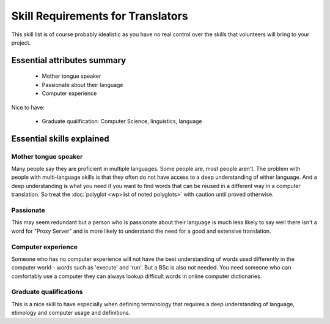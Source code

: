 
.. _../pages/guide/translator_skill_requirements#skill_requirements_for_translators:

Skill Requirements for Translators
**********************************

This skill list is of course probably idealistic as you have no real control over the skills
that volunteers will bring to your project.

.. _../pages/guide/translator_skill_requirements#essential_attributes_summary:

Essential attributes summary
============================

  * Mother tongue speaker
  * Passionate about their language
  * Computer experience

Nice to have:

  * Graduate qualification: Computer Science, linguistics, language

.. _../pages/guide/translator_skill_requirements#essential_skills_explained:

Essential skills explained
==========================

.. _../pages/guide/translator_skill_requirements#mother_tongue_speaker:

Mother tongue speaker
---------------------

Many people say they are proficient in multiple languages.
Some people are, most people aren't.  The problem with people with
multi-language skills is that they often do not have access to a deep
understanding of either language.  And a deep understanding is what you need if
you want to find words that can be reused in a different way in a computer
translation.  So treat the :doc:`polyglot <wp>list of noted polyglots>` with caution until proved otherwise.

.. _../pages/guide/translator_skill_requirements#passionate:

Passionate
----------

This may seem redundant but a person who is passionate about their
language is much less likely to say well there isn't a word for "Proxy Server"
and is more likely to understand the need for a good and extensive translation.

.. _../pages/guide/translator_skill_requirements#computer_experience:

Computer experience
-------------------

Someone who has no computer experience will not have the
best understanding of words used differently in the computer world - words such
as 'execute' and 'run'.  But a BSc is also not needed.  You need someone who 
can comfortably use a computer they can always lookup difficult words in online
computer dictionaries.

.. _../pages/guide/translator_skill_requirements#graduate_qualifications:

Graduate qualifications
-----------------------

This is a nice skill to have especially when defining
terminology that requires a deep understanding of language, etimology and
computer usage and definitions.